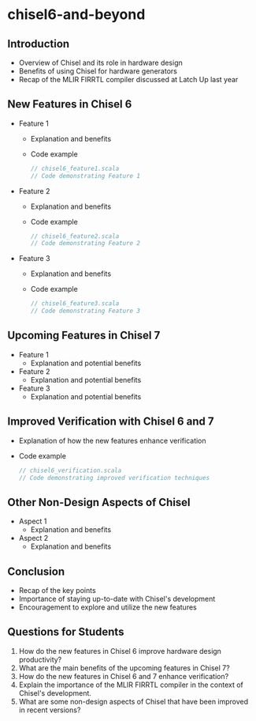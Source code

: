 * chisel6-and-beyond

** Introduction
   - Overview of Chisel and its role in hardware design
   - Benefits of using Chisel for hardware generators
   - Recap of the MLIR FIRRTL compiler discussed at Latch Up last year

** New Features in Chisel 6
   - Feature 1
     - Explanation and benefits
     - Code example
       #+BEGIN_SRC scala
       // chisel6_feature1.scala
       // Code demonstrating Feature 1
       #+END_SRC
   - Feature 2
     - Explanation and benefits
     - Code example
       #+BEGIN_SRC scala
       // chisel6_feature2.scala
       // Code demonstrating Feature 2
       #+END_SRC
   - Feature 3
     - Explanation and benefits
     - Code example
       #+BEGIN_SRC scala
       // chisel6_feature3.scala
       // Code demonstrating Feature 3
       #+END_SRC

** Upcoming Features in Chisel 7
   - Feature 1
     - Explanation and potential benefits
   - Feature 2
     - Explanation and potential benefits
   - Feature 3
     - Explanation and potential benefits

** Improved Verification with Chisel 6 and 7
   - Explanation of how the new features enhance verification
   - Code example
     #+BEGIN_SRC scala
     // chisel6_verification.scala
     // Code demonstrating improved verification techniques
     #+END_SRC

** Other Non-Design Aspects of Chisel
   - Aspect 1
     - Explanation and benefits
   - Aspect 2
     - Explanation and benefits

** Conclusion
   - Recap of the key points
   - Importance of staying up-to-date with Chisel's development
   - Encouragement to explore and utilize the new features

** Questions for Students
   1. How do the new features in Chisel 6 improve hardware design productivity?
   2. What are the main benefits of the upcoming features in Chisel 7?
   3. How do the new features in Chisel 6 and 7 enhance verification?
   4. Explain the importance of the MLIR FIRRTL compiler in the context of Chisel's development.
   5. What are some non-design aspects of Chisel that have been improved in recent versions?
